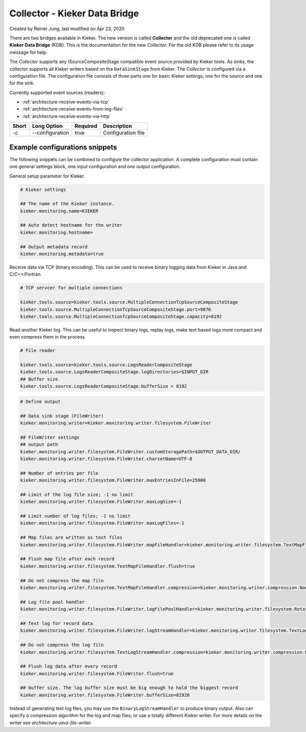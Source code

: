 .. _kieker-tools-collector:

Collector - Kieker Data Bridge 
===============================================

Created by Reiner Jung, last modified on Apr 23, 2020

There are two bridges available in Kieker. The new version is called
**Collector** and the old deprecated one is called **Kieker Data
Bridge** (KDB). This is the documentation for the new *Collector*. For
the old KDB please refer to its usage message for help.

The *Collector* supports any ISourceCompositeStage compatible event
source provided by Kieker tools. As sinks, the collector supports all
Kieker writers based on the ``DataSinkStage`` from Kieker. The
*Collector* is configured via a configuration file. The configuration
file consists of three parts one for basic Kieker settings, one for the
source and one for the sink.

Currently supported event sources (readers):

-  :ref:`architecture-receive-events-via-tcp`
-  :ref:`architecture-receive-events-from-log-files`
-  :ref:`architecture-receive-events-via-http`

===== =============== ======== ==================
Short Long Option     Required Description
===== =============== ======== ==================
-c    --configuration true     Configuration file
===== =============== ======== ==================

Example configurations snippets
-------------------------------

The following snippets can be combined to configure the collector
application. A complete configuration must contain one general settings
block, one input configuration and one output configuration.

General setup parameter for Kieker.

.. code-block:: shell
  
  # Kieker settings
  
  ## The name of the Kieker instance.
  kieker.monitoring.name=KIEKER
  
  ## Auto detect hostname for the writer
  kieker.monitoring.hostname=
  
  ## Output metadata record
  kieker.monitoring.metadata=true


Receive data via TCP (binary encoding). This can be used to receive binary
logging data from Kieker in Java and C/C++/Fortran.

.. code-block:: shell
  
  # TCP servcer for multiple connections
   
  kieker.tools.source=kieker.tools.source.MultipleConnectionTcpSourceCompositeStage
  kieker.tools.source.MultipleConnectionTcpSourceCompositeStage.port=9876
  kieker.tools.source.MultipleConnectionTcpSourceCompositeStage.capacity=8192


Read another Kieker log. This can be useful to inspect binary logs, 
replay logs, make text based logs more compact and even compress them
in the process.

.. code-block:: shell
  
  # File reader

  kieker.tools.source=kieker.tools.source.LogsReaderCompositeStage
  kieker.tools.source.LogsReaderCompositeStage.logDirectories=$INPUT_DIR
  ## Buffer size
  kieker.tools.source.LogsReaderCompositeStage.bufferSize = 8192

.. code-block:: shell

  # Define output
  
  ## Data sink stage (FileWriter)
  kieker.monitoring.writer=kieker.monitoring.writer.filesystem.FileWriter
  
  ## FileWriter settings
  ## output path
  kieker.monitoring.writer.filesystem.FileWriter.customStoragePath=$OUTPUT_DATA_DIR/
  kieker.monitoring.writer.filesystem.FileWriter.charsetName=UTF-8
  
  ## Number of entries per file
  kieker.monitoring.writer.filesystem.FileWriter.maxEntriesInFile=25000
  
  ## Limit of the log file size; -1 no limit
  kieker.monitoring.writer.filesystem.FileWriter.maxLogSize=-1
  
  ## Limit number of log files; -1 no limit
  kieker.monitoring.writer.filesystem.FileWriter.maxLogFiles=-1
  
  ## Map files are written as text files
  kieker.monitoring.writer.filesystem.FileWriter.mapFileHandler=kieker.monitoring.writer.filesystem.TextMapFileHandler
  
  ## Flush map file after each record
  kieker.monitoring.writer.filesystem.TextMapFileHandler.flush=true
  
  ## Do not compress the map file
  kieker.monitoring.writer.filesystem.TextMapFileHandler.compression=kieker.monitoring.writer.compression.NoneCompressionFilter
  
  ## Log file pool handler
  kieker.monitoring.writer.filesystem.FileWriter.logFilePoolHandler=kieker.monitoring.writer.filesystem.RotatingLogFilePoolHandler
  
  ## Text log for record data
  kieker.monitoring.writer.filesystem.FileWriter.logStreamHandler=kieker.monitoring.writer.filesystem.TextLogStreamHandler
  
  ## Do not compress the log file
  kieker.monitoring.writer.filesystem.TextLogStreamHandler.compression=kieker.monitoring.writer.compression.NoneCompressionFilter
  
  ## Flush log data after every record
  kieker.monitoring.writer.filesystem.FileWriter.flush=true
  
  ## buffer size. The log buffer size must be big enough to hold the biggest record
  kieker.monitoring.writer.filesystem.FileWriter.bufferSize=81920

Instead of generating text log files, you may use the
``BinaryLogStreamHandler`` to produce binary output. Also can specify a
compression algorithm for the log and map files, or use a totally
different Kieker writer. For more details on the writer see `architecture-java-file-writer`.
